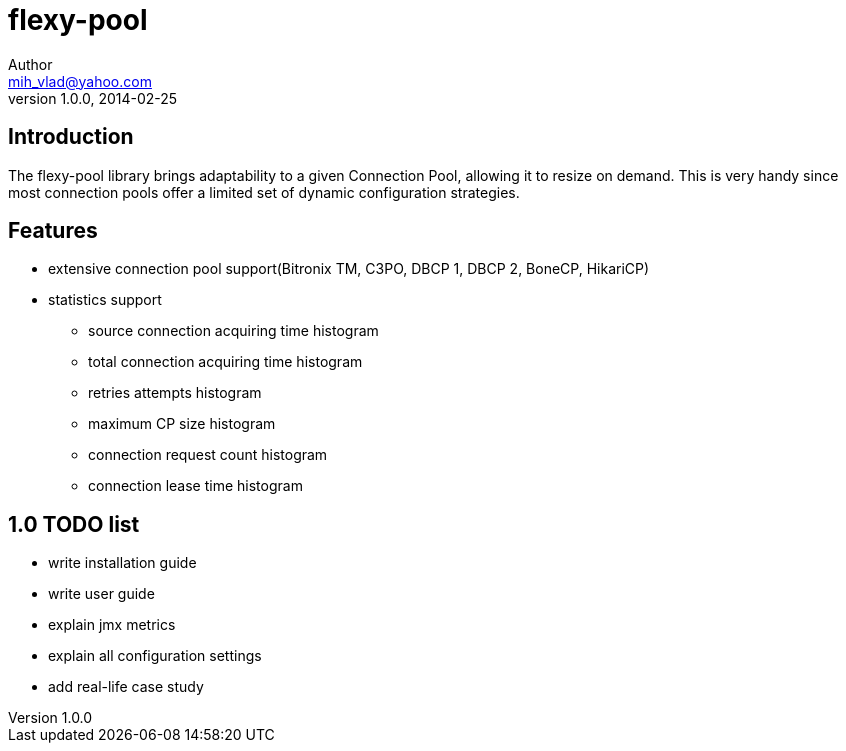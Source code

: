 = flexy-pool
Author <mih_vlad@yahoo.com>
v1.0.0, 2014-02-25

:toc:
:imagesdir: images
:homepage: http://vladmihalcea.com/

== Introduction

The flexy-pool library brings adaptability to a given Connection Pool, allowing it to resize on demand.
This is very handy since most connection pools offer a limited set of dynamic configuration strategies.

== Features 

* extensive connection pool support(Bitronix TM, C3PO, DBCP 1, DBCP 2, BoneCP, HikariCP)
* statistics support
** source connection acquiring time histogram
** total connection acquiring time histogram
** retries attempts histogram
** maximum CP size histogram
** connection request count histogram
** connection lease time histogram

== 1.0 TODO list

* write installation guide
* write user guide
* explain jmx metrics
* explain all configuration settings
* add real-life case study

